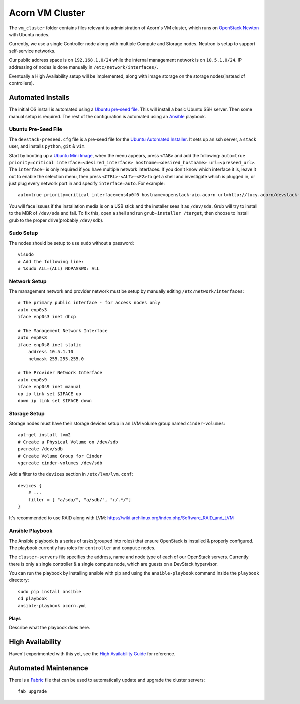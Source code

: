 =================
Acorn VM Cluster
=================

The ``vm_cluster`` folder contains files relevant to administration of Acorn's
VM cluster, which runs on `OpenStack Newton`_ with Ubuntu nodes.

Currently, we use a single Controller node along with multiple Compute and
Storage nodes. Neutron is setup to support self-service networks.

Our public address space is on ``192.168.1.0/24`` while the internal management
network is on ``10.5.1.0/24``. IP addressing of nodes is done manually in
``/etc/network/interfaces/``.

Eventually a High Availability setup will be implemented, along with image
storage on the storage nodes(instead of controllers).


Automated Installs
===================

The initial OS install is automated using a `Ubuntu pre-seed file`_. This will
install a basic Ubuntu SSH server. Then some manual setup is required. The rest
of the configuration is automated using an `Ansible`_ playbook.

Ubuntu Pre-Seed File
---------------------

The ``devstack-preseed.cfg`` file is a pre-seed file for the `Ubuntu Automated
Installer`_. It sets up an ssh server, a ``stack`` user, and installs
``python``, ``git`` & ``vim``.

Start by booting up a `Ubuntu Mini Image`_, when the menu appears, press
``<TAB>`` and add the following: ``auto=true priority=critical
interface=<desired_interface> hostname=<desired_hostname> url=<preseed_url>``.
The ``interface=`` is only required if you have multiple network interfaces.
If you don't know which interface it is, leave it out to enable the selection
menu, then press ``<CTRL>-<ALT>-<F2>`` to get a shell and investigate which is
plugged in, or just plug every network port in and specify ``interface=auto``.
For example::

    auto=true priority=critical interface=ens4p0f0 hostname=openstack-aio.acorn url=http://lucy.acorn/devstack-preseed.cfg

You will face issues if the installation media is on a USB stick and the
installer sees it as ``/dev/sda``. Grub will try to install to the MBR of
``/dev/sda`` and fail. To fix this, open a shell and run ``grub-installer
/target``, then choose to install grub to the proper drive(probably
``/dev/sdb``).

Sudo Setup
-----------

The nodes should be setup to use ``sudo`` without a password::

    visudo
    # Add the following line:
    # %sudo ALL=(ALL) NOPASSWD: ALL

Network Setup
--------------

The management network and provider network must be setup by manually editing
``/etc/network/interfaces``::

    # The primary public interface - for access nodes only
    auto enp0s3
    iface enp0s3 inet dhcp

    # The Management Network Interface
    auto enp0s8
    iface enp0s8 inet static
        address 10.5.1.10
        netmask 255.255.255.0

    # The Provider Network Interface
    auto enp0s9
    iface enp0s9 inet manual
    up ip link set $IFACE up
    down ip link set $IFACE down

Storage Setup
--------------

Storage nodes must have their storage devices setup in an LVM volume group
named ``cinder-volumes``::

    apt-get install lvm2
    # Create a Physical Volume on /dev/sdb
    pvcreate /dev/sdb
    # Create Volume Group for Cinder
    vgcreate cinder-volumes /dev/sdb

Add a filter to the ``devices`` section in ``/etc/lvm/lvm.conf``::

    devices {
        # ...
        filter = [ "a/sda/", "a/sdb/", "r/.*/"]
    }

It's recommended to use RAID along with LVM:
https://wiki.archlinux.org/index.php/Software_RAID_and_LVM

Ansible Playbook
-----------------

The Ansible playbook is a series of tasks(grouped into roles) that ensure
OpenStack is installed & properly configured. The playbook currently has roles
for ``controller`` and ``compute`` nodes.

The ``cluster-servers`` file specifies the address, name and node type of each
of our OpenStack servers. Currently there is only a single controller & a
single compute node, which are guests on a DevStack hypervisor.

You can run the playbook by installing ansible with pip and using the
``ansible-playbook`` command inside the ``playbook`` directory::

    sudo pip install ansible
    cd playbook
    ansible-playbook acorn.yml

Plays
++++++

Describe what the playbook does here.

High Availability
==================

Haven't experimented with this yet, see the `High Availability Guide`_ for reference.

Automated Maintenance
======================

There is a `Fabric`_ file that can be used to automatically update and upgrade
the cluster servers::

    fab upgrade


.. _OpenStack Newton:               https://docs.openstack.org/newton/
.. _Ubuntu pre-seed file:           https://help.ubuntu.com/lts/installation-guide/armhf/apbs03.html
.. _Ansible:                        https://www.ansible.com/
.. _Ubuntu Automated Installer:     https://help.ubuntu.com/lts/installation-guide/armhf/apb.html
.. _Ubuntu Mini Image:              http://www.ubuntu.com/download/alternative-downloads
.. _High Availability Guide:        https://docs.openstack.org/ha-guide/
.. _Fabric:                         http://www.fabfile.org/
